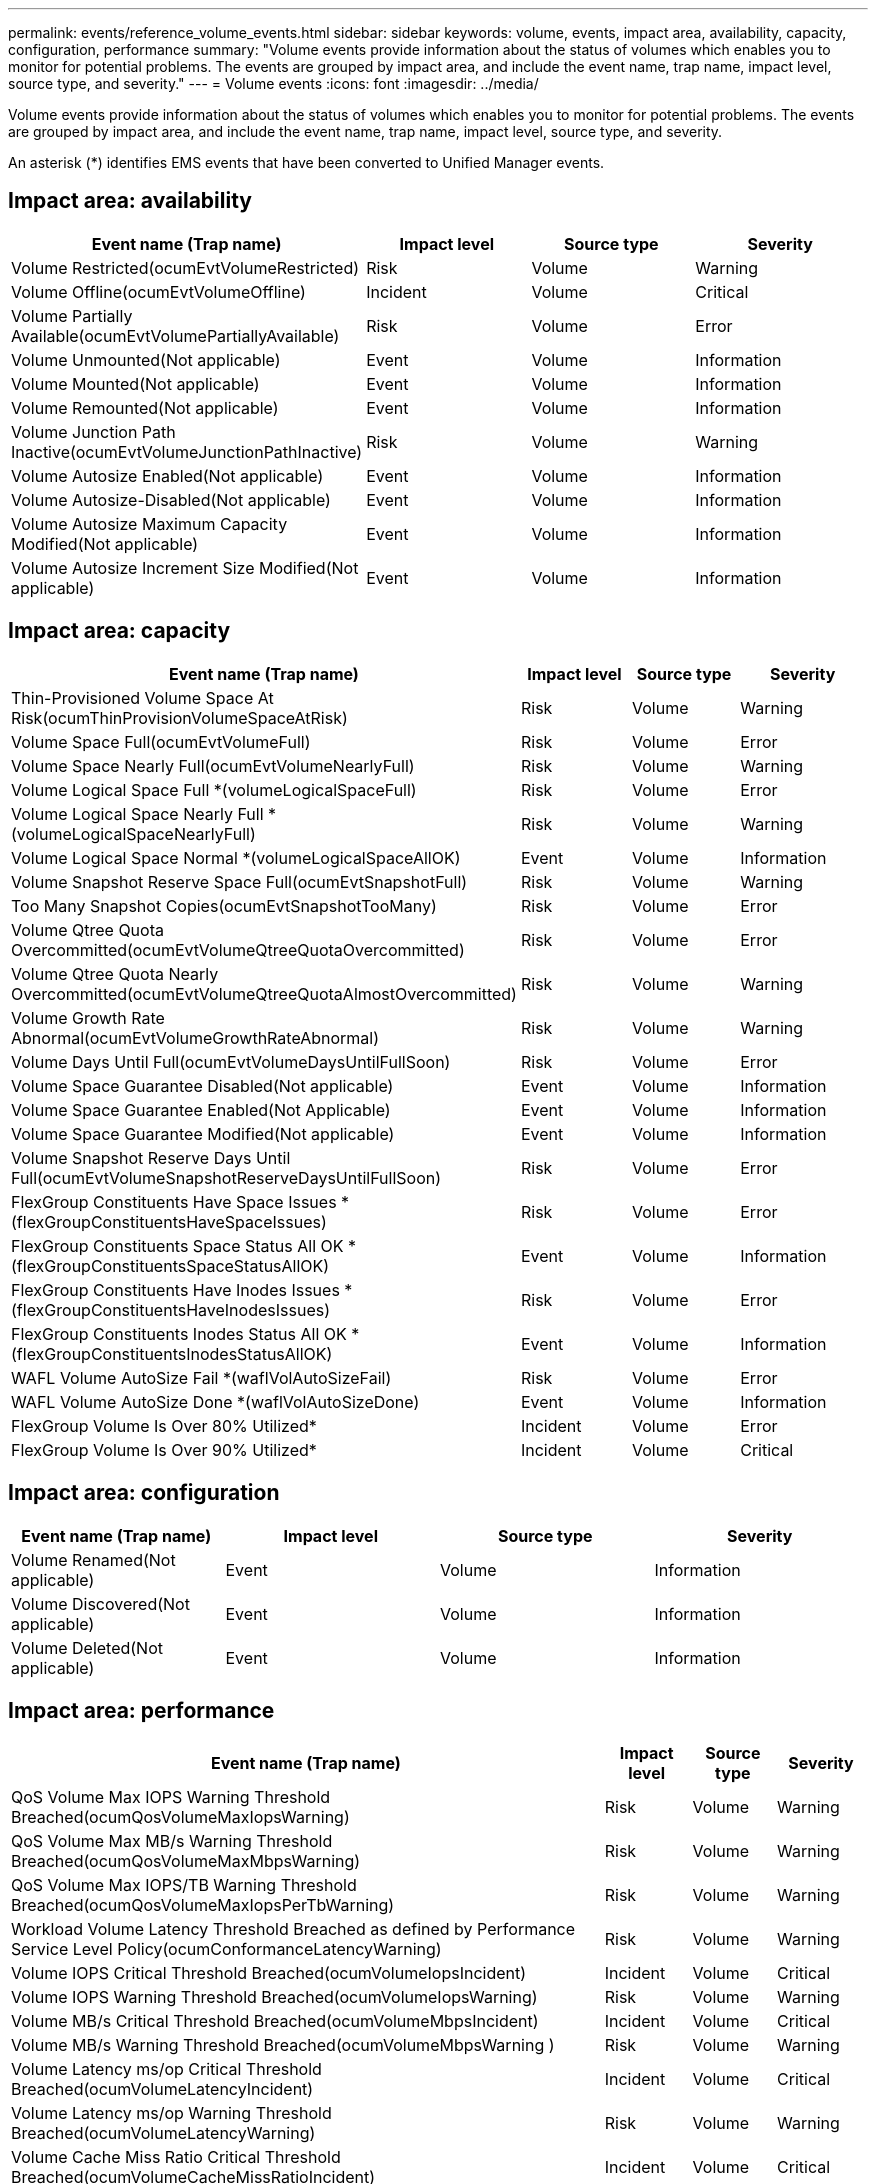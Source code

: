 ---
permalink: events/reference_volume_events.html
sidebar: sidebar
keywords: volume, events, impact area, availability, capacity, configuration, performance
summary: "Volume events provide information about the status of volumes which enables you to monitor for potential problems. The events are grouped by impact area, and include the event name, trap name, impact level, source type, and severity."
---
= Volume events
:icons: font
:imagesdir: ../media/

[.lead]
Volume events provide information about the status of volumes which enables you to monitor for potential problems. The events are grouped by impact area, and include the event name, trap name, impact level, source type, and severity.

An asterisk (*) identifies EMS events that have been converted to Unified Manager events.

== Impact area: availability
[options="header"]
|===
| Event name (Trap name)| Impact level| Source type| Severity
a|
Volume Restricted(ocumEvtVolumeRestricted)

a|
Risk
a|
Volume
a|
Warning
a|
Volume Offline(ocumEvtVolumeOffline)

a|
Incident
a|
Volume
a|
Critical
a|
Volume Partially Available(ocumEvtVolumePartiallyAvailable)

a|
Risk
a|
Volume
a|
Error
a|
Volume Unmounted(Not applicable)

a|
Event
a|
Volume
a|
Information
a|
Volume Mounted(Not applicable)

a|
Event
a|
Volume
a|
Information
a|
Volume Remounted(Not applicable)

a|
Event
a|
Volume
a|
Information
a|
Volume Junction Path Inactive(ocumEvtVolumeJunctionPathInactive)

a|
Risk
a|
Volume
a|
Warning
a|
Volume Autosize Enabled(Not applicable)

a|
Event
a|
Volume
a|
Information
a|
Volume Autosize-Disabled(Not applicable)

a|
Event
a|
Volume
a|
Information
a|
Volume Autosize Maximum Capacity Modified(Not applicable)

a|
Event
a|
Volume
a|
Information
a|
Volume Autosize Increment Size Modified(Not applicable)

a|
Event
a|
Volume
a|
Information
|===

== Impact area: capacity
[options="header"]
|===
| Event name (Trap name)| Impact level| Source type| Severity
a|
Thin-Provisioned Volume Space At Risk(ocumThinProvisionVolumeSpaceAtRisk)

a|
Risk
a|
Volume
a|
Warning
a|
Volume Space Full(ocumEvtVolumeFull)

a|
Risk
a|
Volume
a|
Error
a|
Volume Space Nearly Full(ocumEvtVolumeNearlyFull)

a|
Risk
a|
Volume
a|
Warning
a|
Volume Logical Space Full *(volumeLogicalSpaceFull)

a|
Risk
a|
Volume
a|
Error
a|
Volume Logical Space Nearly Full *(volumeLogicalSpaceNearlyFull)

a|
Risk
a|
Volume
a|
Warning
a|
Volume Logical Space Normal *(volumeLogicalSpaceAllOK)

a|
Event
a|
Volume
a|
Information
a|
Volume Snapshot Reserve Space Full(ocumEvtSnapshotFull)

a|
Risk
a|
Volume
a|
Warning
a|
Too Many Snapshot Copies(ocumEvtSnapshotTooMany)

a|
Risk
a|
Volume
a|
Error
a|
Volume Qtree Quota Overcommitted(ocumEvtVolumeQtreeQuotaOvercommitted)

a|
Risk
a|
Volume
a|
Error
a|
Volume Qtree Quota Nearly Overcommitted(ocumEvtVolumeQtreeQuotaAlmostOvercommitted)

a|
Risk
a|
Volume
a|
Warning
a|
Volume Growth Rate Abnormal(ocumEvtVolumeGrowthRateAbnormal)

a|
Risk
a|
Volume
a|
Warning
a|
Volume Days Until Full(ocumEvtVolumeDaysUntilFullSoon)

a|
Risk
a|
Volume
a|
Error
a|
Volume Space Guarantee Disabled(Not applicable)

a|
Event
a|
Volume
a|
Information
a|
Volume Space Guarantee Enabled(Not Applicable)

a|
Event
a|
Volume
a|
Information
a|
Volume Space Guarantee Modified(Not applicable)

a|
Event
a|
Volume
a|
Information
a|
Volume Snapshot Reserve Days Until Full(ocumEvtVolumeSnapshotReserveDaysUntilFullSoon)

a|
Risk
a|
Volume
a|
Error
a|
FlexGroup Constituents Have Space Issues *(flexGroupConstituentsHaveSpaceIssues)

a|
Risk
a|
Volume
a|
Error
a|
FlexGroup Constituents Space Status All OK *(flexGroupConstituentsSpaceStatusAllOK)

a|
Event
a|
Volume
a|
Information
a|
FlexGroup Constituents Have Inodes Issues *(flexGroupConstituentsHaveInodesIssues)

a|
Risk
a|
Volume
a|
Error
a|
FlexGroup Constituents Inodes Status All OK *(flexGroupConstituentsInodesStatusAllOK)

a|
Event
a|
Volume
a|
Information
a|
WAFL Volume AutoSize Fail *(waflVolAutoSizeFail)

a|
Risk
a|
Volume
a|
Error
a|
WAFL Volume AutoSize Done *(waflVolAutoSizeDone)

a|
Event
a|
Volume
a|
Information
a|
FlexGroup Volume Is Over 80% Utilized*

a|
Incident
a|
Volume
a|
Error
a|
FlexGroup Volume Is Over 90% Utilized*

a|
Incident
a|
Volume
a|
Critical
|===

== Impact area: configuration
[options="header"]
|===
| Event name (Trap name)| Impact level| Source type| Severity
a|
Volume Renamed(Not applicable)

a|
Event
a|
Volume
a|
Information
a|
Volume Discovered(Not applicable)

a|
Event
a|
Volume
a|
Information
a|
Volume Deleted(Not applicable)

a|
Event
a|
Volume
a|
Information
|===

== Impact area: performance
[options="header"]
|===
| Event name (Trap name)| Impact level| Source type| Severity
a|
QoS Volume Max IOPS Warning Threshold Breached(ocumQosVolumeMaxIopsWarning)

a|
Risk
a|
Volume
a|
Warning
a|
QoS Volume Max MB/s Warning Threshold Breached(ocumQosVolumeMaxMbpsWarning)

a|
Risk
a|
Volume
a|
Warning
a|
QoS Volume Max IOPS/TB Warning Threshold Breached(ocumQosVolumeMaxIopsPerTbWarning)

a|
Risk
a|
Volume
a|
Warning
a|
Workload Volume Latency Threshold Breached as defined by Performance Service Level Policy(ocumConformanceLatencyWarning)

a|
Risk
a|
Volume
a|
Warning
a|
Volume IOPS Critical Threshold Breached(ocumVolumeIopsIncident)

a|
Incident
a|
Volume
a|
Critical
a|
Volume IOPS Warning Threshold Breached(ocumVolumeIopsWarning)

a|
Risk
a|
Volume
a|
Warning
a|
Volume MB/s Critical Threshold Breached(ocumVolumeMbpsIncident)

a|
Incident
a|
Volume
a|
Critical
a|
Volume MB/s Warning Threshold Breached(ocumVolumeMbpsWarning )

a|
Risk
a|
Volume
a|
Warning
a|
Volume Latency ms/op Critical Threshold Breached(ocumVolumeLatencyIncident)

a|
Incident
a|
Volume
a|
Critical
a|
Volume Latency ms/op Warning Threshold Breached(ocumVolumeLatencyWarning)

a|
Risk
a|
Volume
a|
Warning
a|
Volume Cache Miss Ratio Critical Threshold Breached(ocumVolumeCacheMissRatioIncident)

a|
Incident
a|
Volume
a|
Critical
a|
Volume Cache Miss Ratio Warning Threshold Breached(ocumVolumeCacheMissRatioWarning)

a|
Risk
a|
Volume
a|
Warning
a|
Volume Latency and IOPS Critical Threshold Breached(ocumVolumeLatencyIopsIncident)

a|
Incident
a|
Volume
a|
Critical
a|
Volume Latency and IOPS Warning Threshold Breached(ocumVolumeLatencyIopsWarning)

a|
Risk
a|
Volume
a|
Warning
a|
Volume Latency and MB/s Critical Threshold Breached(ocumVolumeLatencyMbpsIncident)

a|
Incident
a|
Volume
a|
Critical
a|
Volume Latency and MB/s Warning Threshold Breached(ocumVolumeLatencyMbpsWarning)

a|
Risk
a|
Volume
a|
Warning
a|
Volume Latency and Aggregate Performance Capacity Used Critical Threshold Breached(ocumVolumeLatencyAggregatePerfCapacityUsedIncident)

a|
Incident
a|
Volume
a|
Critical
a|
Volume Latency and Aggregate Performance Capacity Used Warning Threshold Breached(ocumVolumeLatencyAggregatePerfCapacityUsedWarning)

a|
Risk
a|
Volume
a|
Warning
a|
Volume Latency and Aggregate Utilization Critical Threshold Breached(ocumVolumeLatencyAggregateUtilizationIncident)

a|
Incident
a|
Volume
a|
Critical
a|
Volume Latency and Aggregate Utilization Warning Threshold Breached(ocumVolumeLatencyAggregateUtilizationWarning)

a|
Risk
a|
Volume
a|
Warning
a|
Volume Latency and Node Performance Capacity Used Critical Threshold Breached(ocumVolumeLatencyNodePerfCapacityUsedIncident)

a|
Incident
a|
Volume
a|
Critical
a|
Volume Latency and Node Performance Capacity Used Warning Threshold Breached(ocumVolumeLatencyNodePerfCapacityUsedWarning)

a|
Risk
a|
Volume
a|
Warning
a|
Volume Latency and Node Performance Capacity Used - Takeover Critical Threshold Breached(ocumVolumeLatencyAggregatePerfCapacityUsedTakeoverIncident)

a|
Incident
a|
Volume
a|
Critical
a|
Volume Latency and Node Performance Capacity Used - Takeover Warning Threshold Breached(ocumVolumeLatencyAggregatePerfCapacityUsedTakeoverWarning)

a|
Risk
a|
Volume
a|
Warning
a|
Volume Latency and Node Utilization Critical Threshold Breached(ocumVolumeLatencyNodeUtilizationIncident)

a|
Incident
a|
Volume
a|
Critical
a|
Volume Latency and Node Utilization Warning Threshold Breached(ocumVolumeLatencyNodeUtilizationWarning)

a|
Risk
a|
Volume
a|
Warning
|===

== Impact area: security
[options="header"]
|===
| Event name (Trap name)| Impact level| Source type| Severity
a|
Volume anti-ransomware monitoring is Enabled (Active Mode)
(antiRansomwareVolumeStateEnabled)

a|
Event
a|
Volume
a|
Information
a|
Volume anti-ransomware monitoring is Disabled
(antiRansomwareVolumeStateDisabled)

a|
Risk
a|
Volume
a|
Warning
a|
Volume anti-ransomware monitoring is Enabled (Learning Mode)
(antiRansomwareVolumeStateDryrun)

a|
Event
a|
Volume
a|
Information
a|
Volume anti-ransomware monitoring is Paused (Learning Mode)
(antiRansomwareVolumeStateDryrunPaused)

a|
Risk
a|
Volume
a|
Warning
a|
Volume anti-ransomware monitoring is Paused (Active Mode)
(antiRansomwareVolumeStateEnablePaused)

a|
Risk
a|
Volume
a|
Warning
a|
Volume anti-ransomware monitoring is Disabling
(antiRansomwareVolumeStateDisableInProgress)

a|
Risk
a|
Volume
a|
Warning
a|
Ransomware Activity Seen
(callHomeRansomwareActivitySeen)

a|
Incident
a|
Volume
a|
Critical
|===
